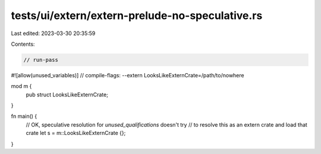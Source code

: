 tests/ui/extern/extern-prelude-no-speculative.rs
================================================

Last edited: 2023-03-30 20:35:59

Contents:

.. code-block:: rs

    // run-pass
#![allow(unused_variables)]
// compile-flags: --extern LooksLikeExternCrate=/path/to/nowhere

mod m {
    pub struct LooksLikeExternCrate;
}

fn main() {
    // OK, speculative resolution for `unused_qualifications` doesn't try
    // to resolve this as an extern crate and load that crate
    let s = m::LooksLikeExternCrate {};
}


